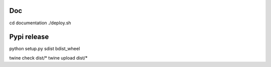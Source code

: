 
Doc
---

cd documentation
./deploy.sh

Pypi release
------------

python setup.py sdist bdist_wheel

twine check dist/*
twine upload dist/*